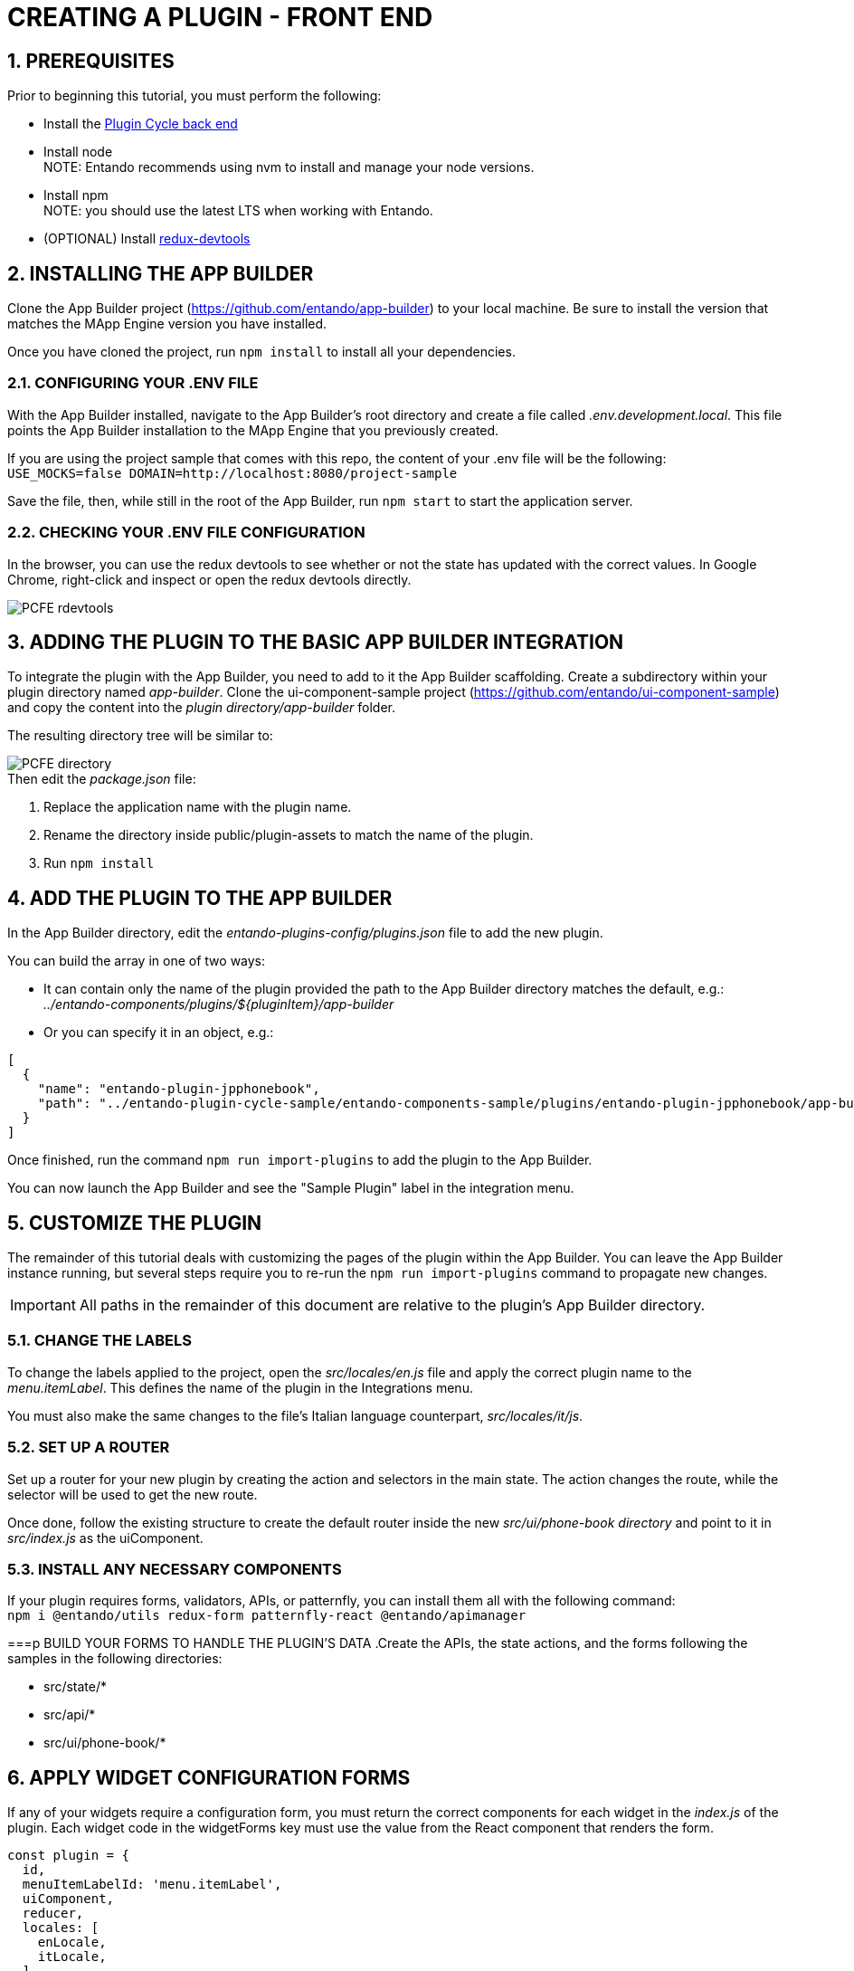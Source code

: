 = CREATING A PLUGIN - FRONT END [[plugincyclesample_front-end]]

:sectnums:
:sectanchors:
:imagesdir: images/

== PREREQUISITES
Prior to beginning this tutorial, you must perform the following:

* Install the <<CREATING A PLUGIN - BACK END,Plugin Cycle back end>>
* Install node +
NOTE: Entando recommends using nvm to install and manage your node versions.
* Install npm +
NOTE: you should use the latest LTS when working with Entando.
* (OPTIONAL) Install https://chrome.google.com/webstore/detail/redux-devtools/lmhkpmbekcpmknklioeibfkpmmfibljd?hl=en[redux-devtools]

== INSTALLING THE APP BUILDER
Clone the App Builder project (https://github.com/entando/app-builder) to your local machine. Be sure to install the version that matches the MApp Engine version you have installed.

Once you have cloned the project, run `npm install` to install all your dependencies.

=== CONFIGURING YOUR .ENV FILE

With the App Builder installed, navigate to the App Builder’s root directory and create a file called _.env.development.local_. This file points the App Builder installation to the MApp Engine that you previously created.

If you are using the project sample that comes with this repo, the content of your .env file will be the following: +
`USE_MOCKS=false
DOMAIN=http://localhost:8080/project-sample`

Save the file, then, while still in the root of the App Builder, run `npm start` to start the application server.

=== CHECKING YOUR .ENV FILE CONFIGURATION
In the browser, you can use the redux devtools to see whether or not the state has  updated with the correct values. In Google Chrome, right-click and inspect or open the redux devtools directly.

image::PCFE_rdevtools.png[]

== ADDING THE PLUGIN TO THE BASIC APP BUILDER INTEGRATION
To integrate the plugin with the App Builder, you need to add to it the App Builder scaffolding. Create a subdirectory within your plugin directory named _app-builder_. Clone the ui-component-sample project (https://github.com/entando/ui-component-sample) and copy the content into the
_plugin directory/app-builder_ folder.

The resulting directory tree will be similar to:

image::PCFE_directory.png[]


.Then edit the _package.json_ file:

. Replace the application name with the plugin name.
. Rename the directory inside public/plugin-assets to match the name of the plugin.
. Run `npm install`

== ADD THE PLUGIN TO THE APP BUILDER
In the App Builder directory, edit the _entando-plugins-config/plugins.json_ file to add the new plugin.

.You can build the array in one of two ways:

* It can contain only the name of the plugin provided the path to the App Builder directory matches the default, e.g.: +
_../entando-components/plugins/${pluginItem}/app-builder_


* Or you can specify it in an object, e.g.: +
[indent=2]
----
[
  {
    "name": "entando-plugin-jpphonebook",
    "path": "../entando-plugin-cycle-sample/entando-components-sample/plugins/entando-plugin-jpphonebook/app-builder"
  }
]
----

Once finished, run the command `npm run import-plugins` to add the plugin to the App Builder.

You can now launch the App Builder and see the "Sample Plugin" label in the integration menu.

== CUSTOMIZE THE PLUGIN
The remainder of this tutorial deals with customizing the pages of the plugin within the App Builder. You can leave the App Builder instance running, but several steps require you to re-run the `npm run import-plugins` command to propagate new changes.

IMPORTANT: All paths in the remainder of this document are relative to the plugin’s App Builder directory.

=== CHANGE THE LABELS
To change the labels applied to the project, open the _src/locales/en.js_ file and apply the correct plugin name to the _menu.itemLabel_. This defines the name of the plugin in the Integrations menu.

You must also make the same changes to the file’s Italian language counterpart, _src/locales/it/js_.

=== SET UP A ROUTER
Set up a router for your new plugin by creating the action and selectors in the main state. The action changes the route, while the selector will be used to get the new route.

Once done, follow the existing structure to create the default router inside the new _src/ui/phone-book directory_ and point to it in _src/index.js_ as the uiComponent.

=== INSTALL ANY NECESSARY COMPONENTS
If your plugin requires forms, validators, APIs, or patternfly, you can install them all with the following command: +
`npm i @entando/utils redux-form patternfly-react @entando/apimanager`

===p BUILD YOUR FORMS TO HANDLE THE PLUGIN’S DATA
.Create the APIs, the state actions, and the forms following the samples in the following directories:

* src/state/*
* src/api/*
* src/ui/phone-book/*

== APPLY WIDGET CONFIGURATION FORMS
If any of your widgets require a configuration form, you must return the correct components for each widget in the _index.js_ of the plugin. Each widget code in the widgetForms key must use the value from the React component that renders the form.

[source,java]
const plugin = {
  id,
  menuItemLabelId: 'menu.itemLabel',
  uiComponent,
  reducer,
  locales: [
    enLocale,
    itLocale,
  ],
  // workaround to use apimanager (the plugins compilation has to be pulled out from webpack)
  apiManagerConfig: config,
  widgetForms: {
    jpphonebookContact: ContactSelectContainer,
  },
};

*If your form does not need special props or actions*, you can return the form component itself and the App Builder will wrap it in a container.

*If you do need to retrieve specific data such as in the phone book example*, you need to return a container and make sure that you are cascading down the existing props that the container inside App Builder is passing through.

IMPORTANT: Your `onSubmit` function calls the parent _onSubmit_ especially if you need to perform additional mapping before passing the data through.

See the _src/ui/widgets/*_ for fuller context of these concepts.
